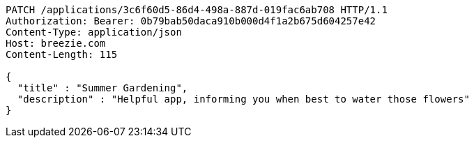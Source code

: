 [source,http,options="nowrap"]
----
PATCH /applications/3c6f60d5-86d4-498a-887d-019fac6ab708 HTTP/1.1
Authorization: Bearer: 0b79bab50daca910b000d4f1a2b675d604257e42
Content-Type: application/json
Host: breezie.com
Content-Length: 115

{
  "title" : "Summer Gardening",
  "description" : "Helpful app, informing you when best to water those flowers"
}
----